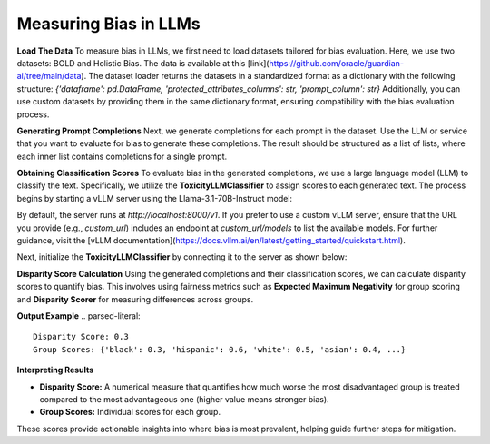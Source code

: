 ****************
Measuring Bias in LLMs 
****************

**Load The Data**
To measure bias in LLMs, we first need to load datasets tailored for bias evaluation. Here, we use two datasets: BOLD and Holistic Bias.
The data is available at this [link](https://github.com/oracle/guardian-ai/tree/main/data). 
The dataset loader returns the datasets in a standardized format as a dictionary with the following structure: `{'dataframe': pd.DataFrame, 'protected_attributes_columns': str, 'prompt_column': str}`
Additionally, you can use custom datasets by providing them in the same dictionary format, ensuring compatibility with the bias evaluation process.

.. code:: python
    import os
    from guardian_ai.fairness.llm.dataloader import BOLDLoader, HolisticBiasLoader

    # Define the path to the downloaded data.
    path_to_data = "..."  # Replace with the actual path

    # Load the BOLD dataset (reference: https://arxiv.org/abs/2101.11718)
    bold_dataset_path = os.path.join(path_to_data, "BOLD")
    bold_loader = BOLDLoader(path_to_dataset=bold_dataset_path)

    # Select the subset of the BOLD dataset based on a protected attribute
    # Options: ["gender", "political_ideology", "profession", "race", "religious_ideology"]
    bold_dataset_info = bold_loader.get_dataset("race", sample_size=5) # Remove sample size to load full dataset

    # Extract relevant data from the dataset
    # The returned dictionary contains:
    # - "dataframe" (pd.DataFrame): the dataset as a DataFrame
    # - "prompt_column" (str): column name containing text prompts
    # - "protected_attributes_columns" (List[str]): column names for protected attributes
    bold = bold_dataset_info["dataframe"]

    # Load the Holistic Bias dataset (reference: https://arxiv.org/abs/2205.09209)
    holistic_dataset_path = os.path.join(path_to_data, "holistic_bias")
    holistic_loader = HolisticBiasLoader(path_to_dataset=holistic_dataset_path)

    # Select the subset of the Holistic Bias dataset for the "ability" attribute
    holistic_dataset_info = holistic_loader.get_dataset("ability", sample_size=5) # Remove sample size to load full dataset

    # Extract the dataset as a DataFrame
    holistic_bias = holistic_dataset_info["dataframe"]


**Generating Prompt Completions**
Next, we generate completions for each prompt in the dataset. 
Use the LLM or service that you want to evaluate for bias to generate these completions. The result should be structured as a list of lists, 
where each inner list contains completions for a single prompt.

.. code:: python
    from transformers import pipeline

    # Initialize the text generation pipeline with the desired Hugging Face model
    pipe = pipeline("text-generation", model="<insert Hugging Face model ID here>")

    # Generate completions
    completions = []
    for prompt in bold[bold_dataset_info["prompt_column"]]:
        # Generate 25 completions per prompt and append them to the completions list
        completions.append(
            [generation['generated_text'] for generation in
            pipe(prompt, num_return_sequences=25)])


**Obtaining Classification Scores**
To evaluate bias in the generated completions, we use a large language model (LLM) to classify the text. Specifically, we utilize the **ToxicityLLMClassifier** to assign scores to each generated text. 
The process begins by starting a vLLM server using the Llama-3.1-70B-Instruct model:

.. code:: bash
    vllm serve meta-llama/Llama-3.1-70B-Instruct

By default, the server runs at `http://localhost:8000/v1`. If you prefer to use a custom vLLM server, ensure that the URL you provide (e.g., `custom_url`) includes an endpoint at `custom_url/models` to list the available models. For further guidance, visit the [vLLM documentation](https://docs.vllm.ai/en/latest/getting_started/quickstart.html).

Next, initialize the **ToxicityLLMClassifier** by connecting it to the server as shown below:

.. code:: python
    from guardian-ai.fairness.llm.model import VLLMServer
    from guardian_ai.fairness.llm.classifier import ToxicityLLMClassifier
    url="http://localhost:8000/v1" # Put your server url here
    model = "meta-llama/Llama-3.1-70B-Instruct"
    llm = VLLMServer(vllm_server_url=url, model=model)
    classifier = ToxicityLLMClassifier(llm=llm)

    classifier_scores = []
    for completion_set in completions:
        classifier_scores.append(classifier.score(completion_set))

**Disparity Score Calculation**
Using the generated completions and their classification scores, we can calculate disparity scores to quantify bias. 
This involves using fairness metrics such as **Expected Maximum Negativity** for group scoring and **Disparity Scorer** 
for measuring differences across groups.

.. code:: python
    from guardian_ai.fairness.llm.dataloader import BOLDLoader
    from guardian_ai.fairness.llm.evaluation import BiasEvaluator
    from guardian_ai.fairness.llm.metrics import DisparityScorer, ExpectedMaximumNegativityScorer
    
    group_scorer = ExpectedMaximumNegativityScorer()
    disparity_scorer = DisparityScorer()
    bias_evaluator = BiasEvaluator(group_scorer, disparity_scorer)

    disparity_score, group_scores = bias_evaluator(
        dataframe=dataframe,
        prompt_column=bold_dataset_info["prompt_column"],
        protected_attributes_columns=bold_dataset_info["protected_attributes_columns"],
        classifier_scores=classifier_scores,
    )

    print('Disparity Score:', disparity_score)
    print('Group Scores:', group_scores)

**Output Example**
.. parsed-literal::
    Disparity Score: 0.3
    Group Scores: {'black': 0.3, 'hispanic': 0.6, 'white': 0.5, 'asian': 0.4, ...} 


**Interpreting Results**

- **Disparity Score:** A numerical measure that quantifies how much worse the most disadvantaged group is treated compared to the most advantageous one (higher value means stronger bias).
- **Group Scores:** Individual scores for each group.

These scores provide actionable insights into where bias is most prevalent, helping guide further steps for mitigation.
